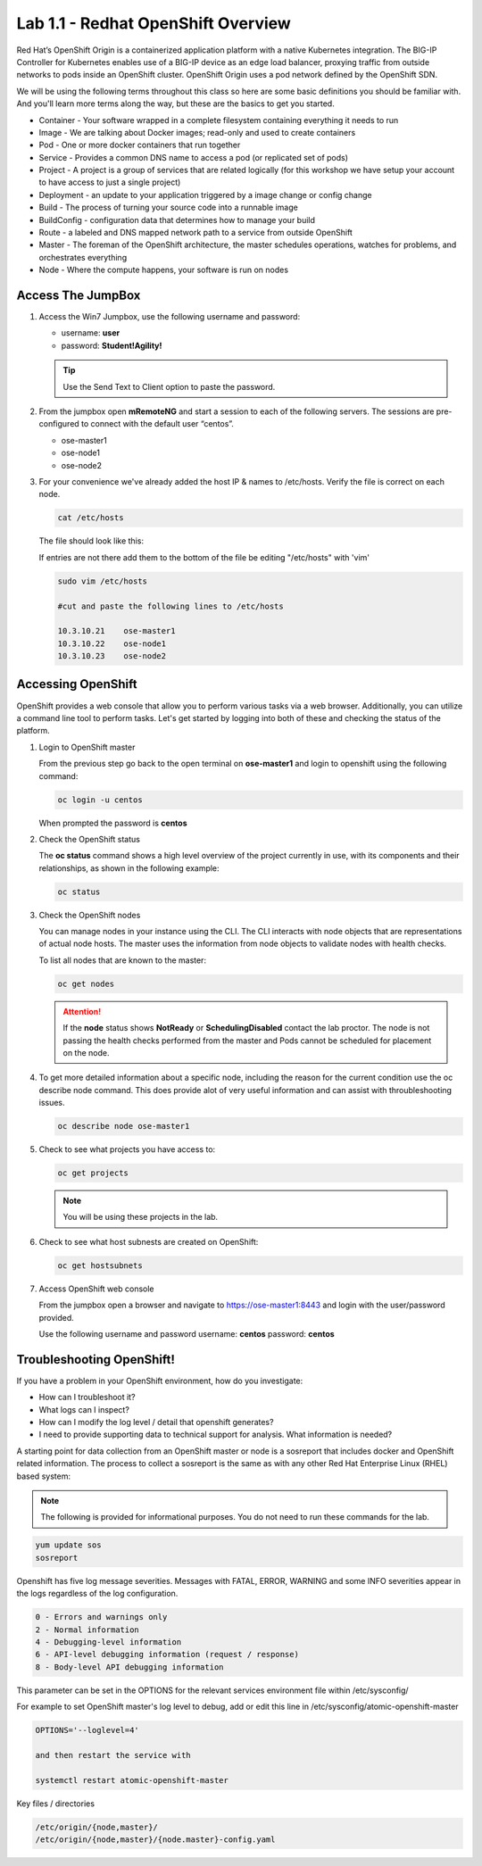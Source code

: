 Lab 1.1 - Redhat OpenShift Overview
===================================

Red Hat’s OpenShift Origin is a containerized application platform with a
native Kubernetes integration. The BIG-IP Controller for Kubernetes enables
use of a BIG-IP device as an edge load balancer, proxying traffic from outside
networks to pods inside an OpenShift cluster. OpenShift Origin uses a pod
network defined by the OpenShift SDN.

We will be using the following terms throughout this class so here are some
basic definitions you should be familiar with. And you'll learn more terms
along the way, but these are the basics to get you started.

- Container - Your software wrapped in a complete filesystem containing
  everything it needs to run
- Image - We are talking about Docker images; read-only and used to create
  containers
- Pod - One or more docker containers that run together
- Service - Provides a common DNS name to access a pod (or replicated set of
  pods)
- Project - A project is a group of services that are related logically (for
  this workshop we have setup your account to have access to just a single
  project)
- Deployment - an update to your application triggered by a image change or
  config change
- Build - The process of turning your source code into a runnable image
- BuildConfig - configuration data that determines how to manage your build
- Route - a labeled and DNS mapped network path to a service from outside
  OpenShift
- Master - The foreman of the OpenShift architecture, the master schedules
  operations, watches for problems, and orchestrates everything
- Node - Where the compute happens, your software is run on nodes

Access The JumpBox
------------------

#. Access the Win7 Jumpbox, use the following username and password:

   - username: **user**
   - password: **Student!Agility!**

   .. tip:: Use the Send Text to Client option to paste the password.

#. From the jumpbox open **mRemoteNG** and start a session to each of the
   following servers. The sessions are pre-configured to connect with the
   default user “centos”.

   - ose-master1
   - ose-node1
   - ose-node2

   .. image:: images/MremoteNG.png
      :align: center

#. For your convenience we've already added the host IP & names to /etc/hosts.
   Verify the file is correct on each node.

   .. code-block:: bash

      cat /etc/hosts

   The file should look like this:

   .. image:: images/centos-hosts-file.png
      :align: center

   If entries are not there add them to the bottom of the file be editing
   "/etc/hosts" with 'vim'

   .. code-block:: bash

      sudo vim /etc/hosts

      #cut and paste the following lines to /etc/hosts

      10.3.10.21    ose-master1
      10.3.10.22    ose-node1
      10.3.10.23    ose-node2

Accessing OpenShift
-------------------

OpenShift provides a web console that allow you to perform various tasks via a
web browser. Additionally, you can utilize a command line tool to perform
tasks. Let's get started by logging into both of these and checking the status
of the platform.

#. Login to OpenShift master

   From the previous step go back to the open terminal on **ose-master1** and
   login to openshift using the following command:

   .. code-block:: bash

      oc login -u centos
      
   When prompted the password is **centos**

   .. image:: images/oc-login.png
      :align: center

#. Check the OpenShift status

   The **oc status** command shows a high level overview of the project
   currently in use, with its components and their relationships, as shown in
   the following example:

   .. code-block:: bash

      oc status

   .. image:: images/oc-status.png
      :align: center

#. Check the OpenShift nodes

   You can manage nodes in your instance using the CLI. The CLI interacts with
   node objects that are representations of actual node hosts. The master uses
   the information from node objects to validate nodes with health checks.

   To list all nodes that are known to the master:

   .. code-block:: bash

      oc get nodes

   .. image:: images/oc-get-nodes.png
      :align: center

   .. attention:: If the **node** status shows **NotReady** or
      **SchedulingDisabled** contact the lab proctor. The node is not passing
      the health checks performed from the master and Pods cannot be scheduled
      for placement on the node.

#. To get more detailed information about a specific node, including the reason
   for the current condition use the oc describe node command. This does
   provide alot of very useful information and can assist with throubleshooting
   issues.

   .. code-block:: bash

      oc describe node ose-master1

   .. image:: images/oc-get-nodes.png
      :align: center

#. Check to see what projects you have access to:

   .. code-block:: bash

      oc get projects

   .. image:: images/oc-get-projects.png
      :align: center

   .. note:: You will be using these projects in the lab.

#. Check to see what host subnests are created on OpenShift:

   .. code-block:: bash

      oc get hostsubnets

   .. image:: images/oc-get-hostsubnets.png
      :align: center
     
#. Access OpenShift web console

   From the jumpbox open a browser and navigate to https://ose-master1:8443 and
   login with the user/password provided.

   Use the following username and password
   username: **centos**
   password: **centos**

   .. image:: images/webconsole.png
      :align: center

Troubleshooting OpenShift!
--------------------------

If you have a problem in your OpenShift environment, how do you investigate:

- How can I troubleshoot it?
- What logs can I inspect?
- How can I modify the log level / detail that openshift generates?
- I need to provide supporting data to technical support for analysis. What
  information is needed?

A starting point for data collection from an OpenShift master or node is a
sosreport that includes docker and OpenShift related information. The process
to collect a sosreport is the same as with any other Red Hat Enterprise Linux
(RHEL) based system:

.. note:: The following is provided for informational purposes. You do not
   need to run these commands for the lab.

.. code-block:: bash

   yum update sos
   sosreport

Openshift has five log message severities. Messages with FATAL, ERROR, WARNING
and some INFO severities appear in the logs regardless of the log configuration.

.. code-block:: bash

   0 - Errors and warnings only
   2 - Normal information
   4 - Debugging-level information
   6 - API-level debugging information (request / response)
   8 - Body-level API debugging information 

This parameter can be set in the OPTIONS for the relevant services environment
file within /etc/sysconfig/

For example to set OpenShift master's log level to debug, add or edit this
line in /etc/sysconfig/atomic-openshift-master

.. code-block:: bash

   OPTIONS='--loglevel=4'

   and then restart the service with
  
   systemctl restart atomic-openshift-master

Key files / directories

.. code-block:: console

   /etc/origin/{node,master}/
   /etc/origin/{node,master}/{node.master}-config.yaml
